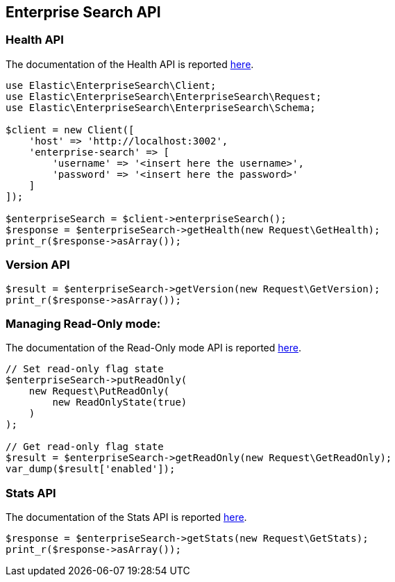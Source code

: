 [[enterprise-search-api]]
== Enterprise Search API

=== Health API

The documentation of the Health API is reported https://www.elastic.co/guide/en/enterprise-search/current/monitoring-apis.html#health-api-example[here].

[source,php]
----------------------------
use Elastic\EnterpriseSearch\Client;
use Elastic\EnterpriseSearch\EnterpriseSearch\Request;
use Elastic\EnterpriseSearch\EnterpriseSearch\Schema;

$client = new Client([
    'host' => 'http://localhost:3002',
    'enterprise-search' => [
        'username' => '<insert here the username>',
        'password' => '<insert here the password>'
    ]
]);

$enterpriseSearch = $client->enterpriseSearch();
$response = $enterpriseSearch->getHealth(new Request\GetHealth);
print_r($response->asArray());
----------------------------

=== Version API

[source,php]
----------------------------
$result = $enterpriseSearch->getVersion(new Request\GetVersion); 
print_r($response->asArray());
----------------------------

=== Managing Read-Only mode:

The documentation of the Read-Only mode API is reported https://www.elastic.co/guide/en/enterprise-search/current/read-only-api.html[here].

[source,php]
----------------------------
// Set read-only flag state
$enterpriseSearch->putReadOnly(
    new Request\PutReadOnly(
        new ReadOnlyState(true)
    )
);

// Get read-only flag state
$result = $enterpriseSearch->getReadOnly(new Request\GetReadOnly);
var_dump($result['enabled']);
----------------------------

=== Stats API

The documentation of the Stats API is reported https://www.elastic.co/guide/en/enterprise-search/current/monitoring-apis.html#stats-api[here].

[source,php]
----------------------------
$response = $enterpriseSearch->getStats(new Request\GetStats);
print_r($response->asArray());
----------------------------
